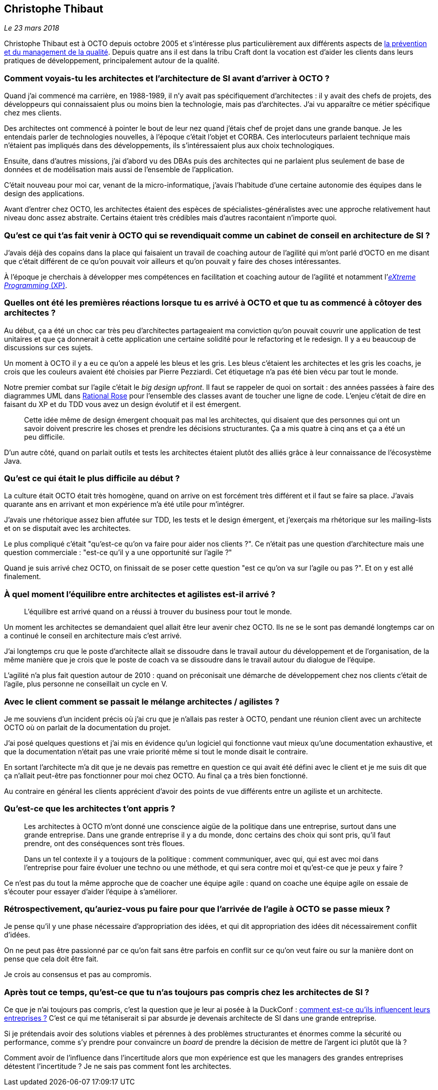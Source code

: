 == Christophe Thibaut

_Le 23 mars 2018_

Christophe Thibaut est à OCTO depuis octobre 2005 et s'intéresse plus particulièrement aux différents aspects de link:https://blog.octo.com/author/christophe-thibaut-cth/[la prévention et du management de la qualité].
Depuis quatre ans il est dans la tribu Craft dont la vocation est d'aider les clients dans leurs pratiques de développement, principalement autour de la qualité.

=== Comment voyais-tu les architectes et l'architecture de SI avant d'arriver à OCTO ?

Quand j'ai commencé ma carrière, en 1988-1989, il n'y avait pas spécifiquement d'architectes : il y avait des chefs de projets, des développeurs qui connaissaient plus ou moins bien la technologie, mais pas d'architectes.
J'ai vu apparaître ce métier spécifique chez mes clients.

Des architectes ont commencé à pointer le bout de leur nez quand j'étais chef de projet dans une grande banque.
Je les entendais parler de technologies nouvelles, à l'époque c'était l'objet et CORBA.
Ces interlocuteurs parlaient technique mais n'étaient pas impliqués dans des développements, ils s'intéressaient plus aux choix technologiques.

Ensuite, dans d'autres missions, j'ai d'abord vu des DBAs puis des architectes qui ne parlaient plus seulement de base de données et de modélisation mais aussi de l'ensemble de l'application.

C'était nouveau pour moi car, venant de la micro-informatique, j'avais l'habitude d'une certaine autonomie des équipes dans le design des applications.

Avant d'entrer chez OCTO, les architectes étaient des espèces de spécialistes-généralistes avec une approche relativement haut niveau donc assez abstraite.
Certains étaient très crédibles mais d'autres racontaient n'importe quoi.

=== Qu'est ce qui t'as fait venir à OCTO qui se revendiquait comme un cabinet de conseil en architecture de SI ?

J'avais déjà des copains dans la place qui faisaient un travail de coaching autour de l'agilité qui m'ont parlé d'OCTO en me disant que c'était différent de ce qu'on pouvait voir ailleurs et qu'on pouvait y faire des choses intéressantes.

À l'époque je cherchais à développer mes compétences en facilitation et coaching autour de l'agilité et notamment l'link:https://fr.wikipedia.org/wiki/Extreme_programming[_eXtreme Programming_ (XP)].

=== Quelles ont été les premières réactions lorsque tu es arrivé à OCTO et que tu as commencé à côtoyer des architectes ?

Au début, ça a été un choc car très peu d'architectes partageaient ma conviction qu'on pouvait couvrir une application de test unitaires et que ça donnerait à cette application une certaine solidité pour le refactoring et le redesign.
Il y a eu beaucoup de discussions sur ces sujets.

Un moment à OCTO il y a eu ce qu'on a appelé les bleus et les gris.
Les bleus c'étaient les architectes et les gris les coachs, je crois que les couleurs avaient été choisies par Pierre Pezziardi.
Cet étiquetage n'a pas été bien vécu par tout le monde.

Notre premier combat sur l'agile c'était le _big design upfront_.
Il faut se rappeler de quoi on sortait : des années passées à faire des diagrammes UML dans link:http://alice.pnzgu.ru:8080/~dvn/fb61499/festo/uml_specification/st3_class_diagram.htm[Rational Rose] pour l'ensemble des classes avant de toucher une ligne de code.
L'enjeu c'était de dire en faisant du XP et du TDD vous avez un design évolutif et il est émergent.

[quote]
____
Cette idée même de design émergent choquait pas mal les architectes, qui disaient que des personnes qui ont un savoir doivent prescrire les choses et prendre les décisions structurantes.
Ça a mis quatre à cinq ans et ça a été un peu difficile.
____

D'un autre côté, quand on parlait outils et tests les architectes étaient plutôt des alliés grâce à leur connaissance de l'écosystème Java.

=== Qu'est ce qui était le plus difficile au début ?

La culture était OCTO était très homogène, quand on arrive on est forcément très différent et il faut se faire sa place.
J'avais quarante ans en arrivant et mon expérience m'a été utile pour m'intégrer.

J'avais une rhétorique assez bien affutée sur TDD, les tests et le design émergent, et j'exerçais ma rhétorique sur les mailing-lists et on se disputait avec les architectes.

Le plus compliqué c'était "qu'est-ce qu'on va faire pour aider nos clients ?".
Ce n'était pas une question d'architecture mais une question commerciale : "est-ce qu'il y a une opportunité sur l'agile ?"

Quand je suis arrivé chez OCTO, on finissait de se poser cette question "est ce qu'on va sur l'agile ou pas ?".
Et on y est allé finalement.

=== À quel moment l'équilibre entre architectes et agilistes est-il arrivé ?

[quote]
____
L'équilibre est arrivé quand on a réussi à trouver du business pour tout le monde.
____

Un moment les architectes se demandaient quel allait être leur avenir chez OCTO.
Ils ne se le sont pas demandé longtemps car on a continué le conseil en architecture mais c'est arrivé.

J'ai longtemps cru que le poste d'architecte allait se dissoudre dans le travail autour du développement et de l'organisation, de la même manière que je crois que le poste de coach va se dissoudre dans le travail autour du dialogue de l'équipe.

L'agilité n'a plus fait question autour de 2010 : quand on préconisait une démarche de développement chez nos clients c'était de l'agile, plus personne ne conseillait un cycle en V.

=== Avec le client comment se passait le mélange architectes / agilistes ?

Je me souviens d'un incident précis où j'ai cru que je n'allais pas rester à OCTO, pendant une réunion client avec un architecte OCTO où on parlait de la documentation du projet.

J'ai posé quelques questions et j'ai mis en évidence qu'un logiciel qui fonctionne vaut mieux qu'une documentation exhaustive, et que la documentation n'était pas une vraie priorité même si tout le monde disait le contraire.

En sortant l'architecte m'a dit que je ne devais pas remettre en question ce qui avait été défini avec le client et je me suis dit que ça n'allait peut-être pas fonctionner pour moi chez OCTO.
Au final ça a très bien fonctionné.

Au contraire en général les clients apprécient d'avoir des points de vue différents entre un agiliste et un architecte.

=== Qu'est-ce que les architectes t'ont appris ?

[quote]
____
Les architectes à OCTO m'ont donné une conscience aigüe de la politique dans une entreprise, surtout dans une grande entreprise.
Dans une grande entreprise il y a du monde, donc certains des choix qui sont pris, qu'il faut prendre, ont des conséquences sont très floues.

Dans un tel contexte il y a toujours de la politique : comment communiquer, avec qui, qui est avec moi dans l'entreprise pour faire évoluer une techno ou une méthode, et qui sera contre moi et qu'est-ce que je peux y faire ?
____

Ce n'est pas du tout la même approche que de coacher une équipe agile : quand on coache une équipe agile on essaie de s'écouter pour essayer d'aider l'équipe à s'améliorer.

=== Rétrospectivement, qu'auriez-vous pu faire pour que l'arrivée de l'agile à OCTO se passe mieux ?

Je pense qu'il y une phase nécessaire d'appropriation des idées, et qui dit appropriation des idées dit nécessairement conflit d'idées.

On ne peut pas être passionné par ce qu'on fait sans être parfois en conflit sur ce qu'on veut faire ou sur la manière dont on pense que cela doit être fait.

Je crois au consensus et pas au compromis.

=== Après tout ce temps, qu'est-ce que tu n'as toujours pas compris chez les architectes de SI ?

Ce que je n'ai toujours pas compris, c'est la question que je leur ai posée à la DuckConf : link:https://www.youtube.com/watch?v=7qCLIPjjk0k[comment est-ce qu'ils influencent leurs entreprises ?]
C'est ce qui me tétaniserait si par absurde je devenais architecte de SI dans une grande entreprise.

Si je prétendais avoir des solutions viables et pérennes à des problèmes structurantes et énormes comme la sécurité ou performance, comme s'y prendre pour convaincre un _board_ de prendre la décision de mettre de l'argent ici plutôt que là ?

Comment avoir de l'influence dans l'incertitude alors que mon expérience est que les managers des grandes entreprises détestent l'incertitude ?
Je ne sais pas comment font les architectes.
